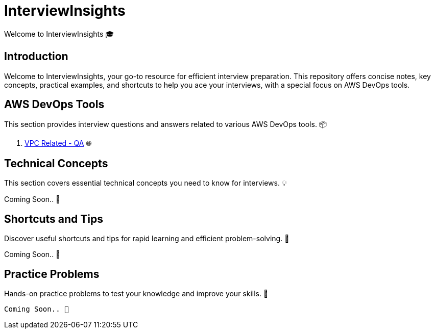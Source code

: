 = InterviewInsights
Welcome to InterviewInsights 🎓

== Introduction
Welcome to InterviewInsights, your go-to resource for efficient interview preparation. This repository offers concise notes, key concepts, practical examples, and shortcuts to help you ace your interviews, with a special focus on AWS DevOps tools.

// == Table of Contents
// 1. <<AWSDevOpsTools, AWS DevOps Tools>> 📦
// 2. <<TechnicalConcepts, Technical Concepts>> 💡
// 3. <<CodingPractices, Coding Practices>> 💻
// 4. <<SystemDesign, System Design>> 🏗️
// 5. <<BehavioralQuestions, Behavioral Questions>> 🗣️
// 6. <<ShortcutsAndTips, Shortcuts and Tips>> 🚀
// 7. <<PracticeProblems, Practice Problems>> 📝

== AWS DevOps Tools
This section provides interview questions and answers related to various AWS DevOps tools. 📦

1. xref:VPC:pages/Basics of VPC.adoc[VPC Related - QA] 🌐

== Technical Concepts
This section covers essential technical concepts you need to know for interviews. 💡

Coming Soon.. 📅

// == Coding Practices
// Learn best coding practices and patterns to solve common interview questions. 💻
//
// == System Design
// Understand the principles of system design with practical examples and case studies. 🏗️
//
// == Behavioral Questions
// Prepare for behavioral interview questions with tips and sample answers. 🗣️

== Shortcuts and Tips
Discover useful shortcuts and tips for rapid learning and efficient problem-solving. 🚀

Coming Soon.. 📅

== Practice Problems
Hands-on practice problems to test your knowledge and improve your skills. 📝

 Coming Soon.. 📅


